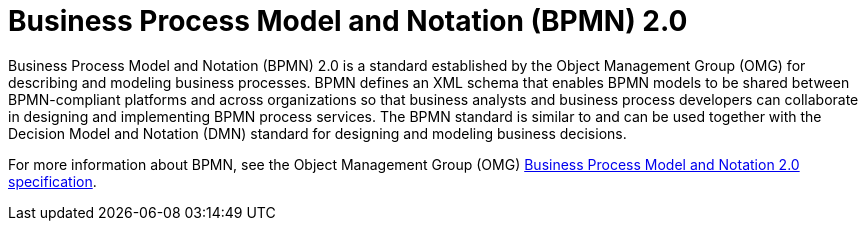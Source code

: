 [id='con-bpmn_{context}']
= Business Process Model and Notation (BPMN) 2.0

Business Process Model and Notation (BPMN) 2.0 is a standard established by the Object Management Group (OMG) for describing and modeling business processes. BPMN defines an XML schema that enables BPMN models to be shared between BPMN-compliant platforms and across organizations so that business analysts and business process developers can collaborate in designing and implementing BPMN process services. The BPMN standard is similar to and can be used together with the Decision Model and Notation (DMN) standard for designing and modeling business decisions.

For more information about BPMN, see the Object Management Group (OMG) https://www.omg.org/spec/BPMN/2.0/About-BPMN[Business Process Model and Notation 2.0 specification].
